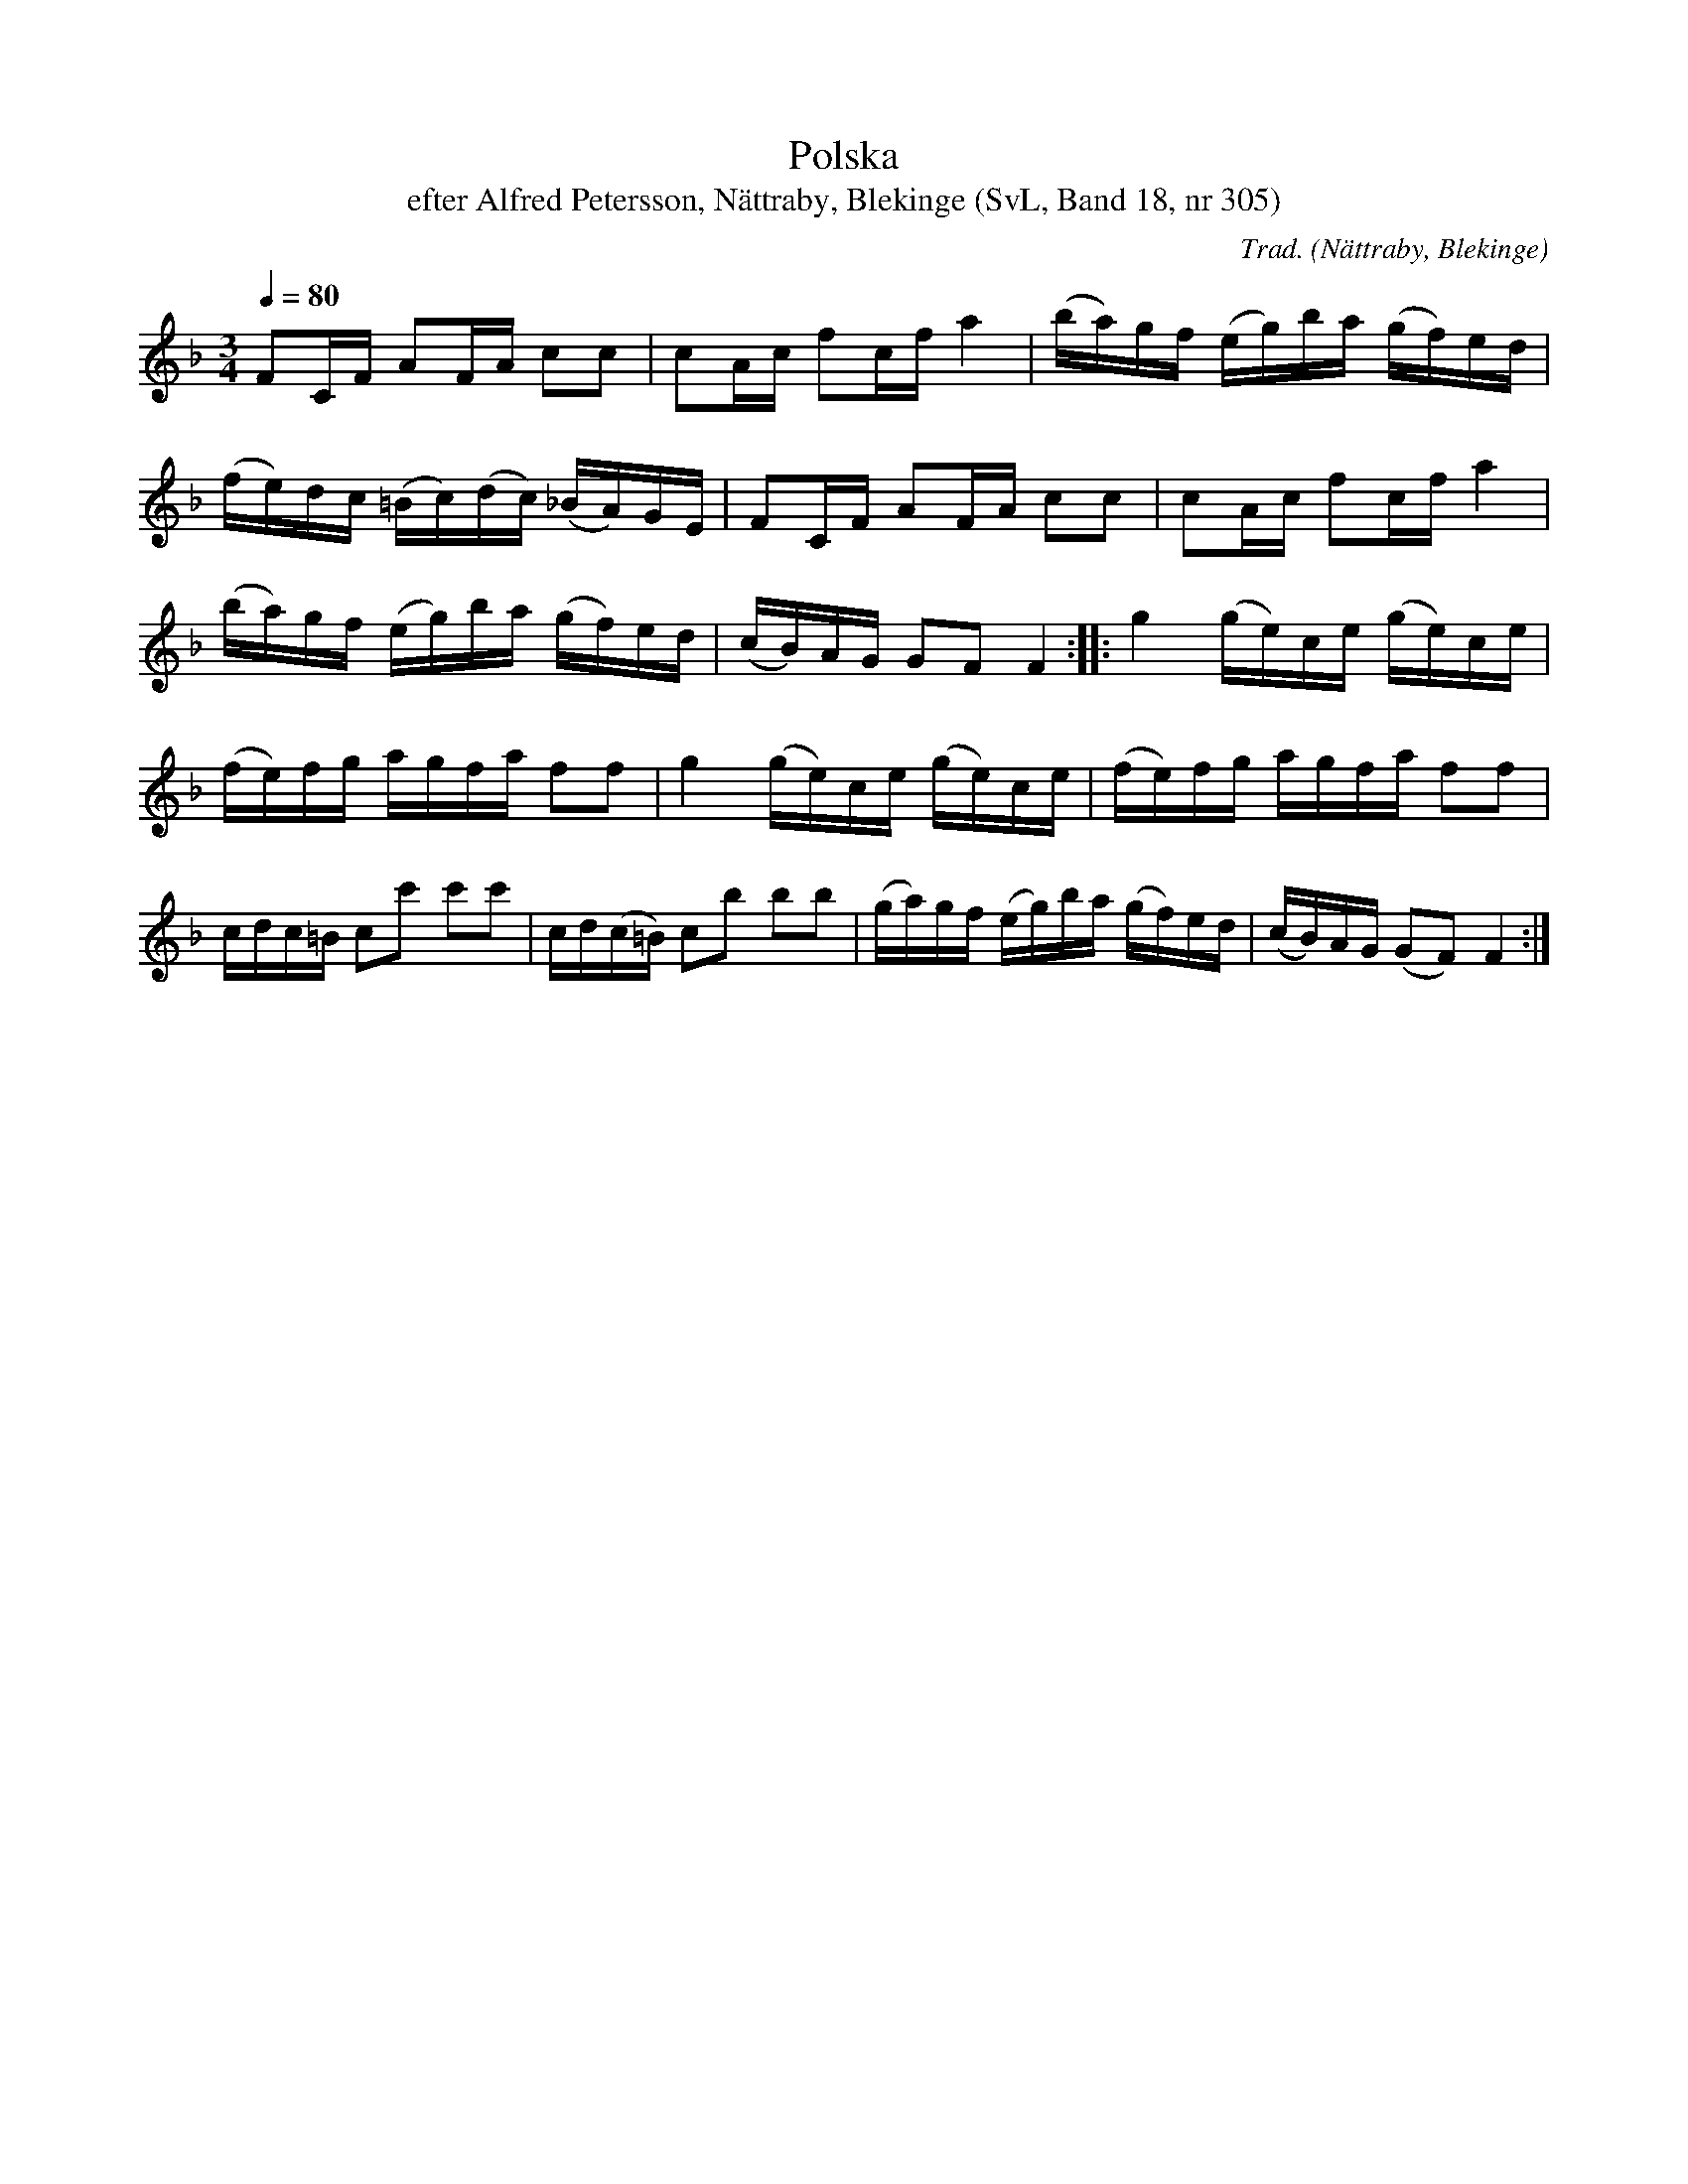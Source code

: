 %%abc-charset utf-8

X:305
T:Polska
T:efter Alfred Petersson, Nättraby, Blekinge (SvL, Band 18, nr 305)
O:Nättraby, Blekinge
B:Svenska Låtar Blekinge
N:Svenska Låtar, Band 18 nr 305
R:Polska
C:Trad.
M:3/4
L:1/16
Q:1/4=80
Z:Konverterad till abc-format av  Olle Paulsson 05-01-03
K:F
F2CF A2FA c2c2|c2Ac f2cf a4|(ba)gf (eg)ba (gf)ed|
(fe)dc (=Bc)(dc) (_BA)GE|F2CF A2FA c2c2|c2Ac f2cf a4|
(ba)gf (eg)ba (gf)ed|(cB)AG G2F2 F4::g4 (ge)ce (ge)ce|
(fe)fg agfa f2f2|g4 (ge)ce (ge)ce|(fe)fg agfa f2f2|
cdc=B c2c'2 c'2c'2|cd(c=B) c2b2 b2b2| (ga)gf (eg)ba (gf)ed|(cB)AG (G2F2) F4:|

